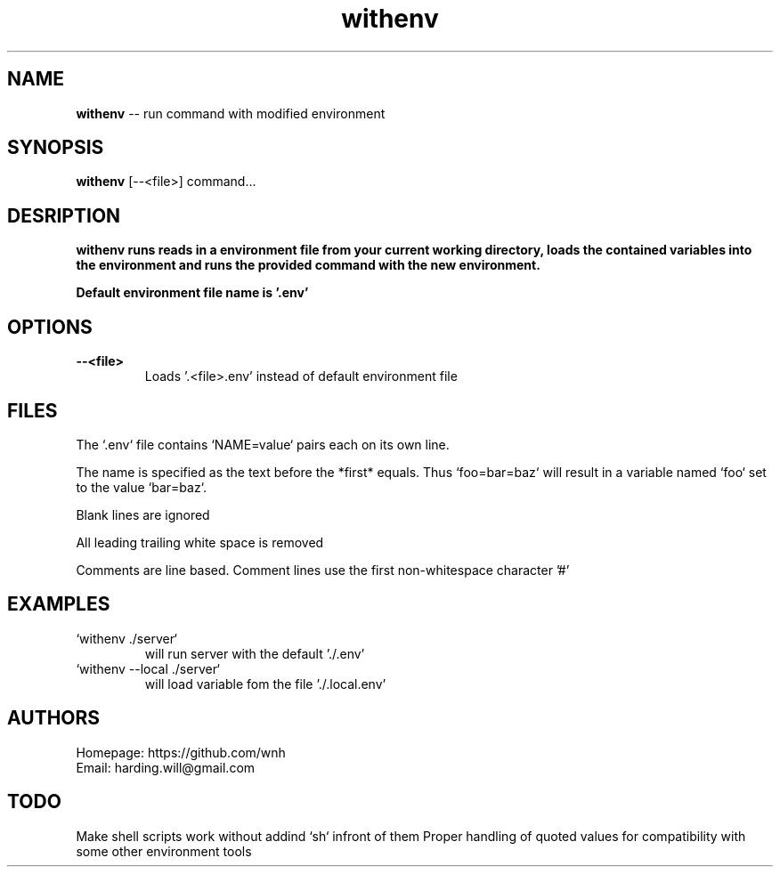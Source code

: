 .TH withenv 1
.SH NAME
\fBwithenv\fR -- run command with modified environment

.SH SYNOPSIS
\fBwithenv\fR [--<file>] command...

.SH DESRIPTION
\fBwithenv\fr runs reads in a environment file from your current working directory,
loads the contained variables into the environment and runs the provided
command with the new environment.

Default environment file name is '.env' 

.SH OPTIONS
.TP
.B --<file>
Loads '.<file>.env' instead of default environment file


.SH FILES
The `.env` file  contains `NAME=value` pairs each on its own line.

The name is specified as the text before the *first* equals. Thus
`foo=bar=baz` will result in a variable named `foo` set to the value
`bar=baz`.  

Blank lines are ignored

All leading trailing white space is removed

Comments are line based. Comment lines use the first non-whitespace character '#'

.SH EXAMPLES
.TP
`withenv ./server`
will run server with the default './.env'
.TP
`withenv --local ./server`
will load variable fom the file './.local.env'

.SH AUTHORS
Homepage: https://github.com/wnh
.br
Email: harding.will@gmail.com

.SH TODO
Make shell scripts work without addind `sh` infront of them
Proper handling of quoted values for compatibility with some other environment tools

